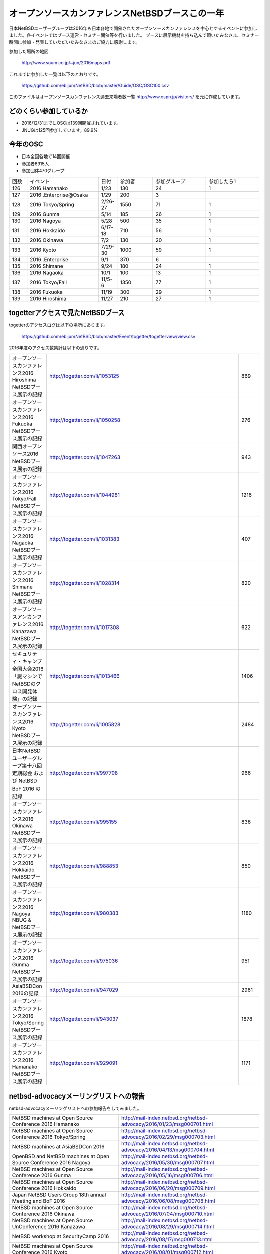.. 
 Copyright (c) 2013-6 Jun Ebihara All rights reserved.
 Redistribution and use in source and binary forms, with or without
 modification, are permitted provided that the following conditions
 are met:
 1. Redistributions of source code must retain the above copyright
    notice, this list of conditions and the following disclaimer.
 2. Redistributions in binary form must reproduce the above copyright
    notice, this list of conditions and the following disclaimer in the
    documentation and/or other materials provided with the distribution.
 THIS SOFTWARE IS PROVIDED BY THE AUTHOR ``AS IS'' AND ANY EXPRESS OR
 IMPLIED WARRANTIES, INCLUDING, BUT NOT LIMITED TO, THE IMPLIED WARRANTIES
 OF MERCHANTABILITY AND FITNESS FOR A PARTICULAR PURPOSE ARE DISCLAIMED.
 IN NO EVENT SHALL THE AUTHOR BE LIABLE FOR ANY DIRECT, INDIRECT,
 INCIDENTAL, SPECIAL, EXEMPLARY, OR CONSEQUENTIAL DAMAGES (INCLUDING, BUT
 NOT LIMITED TO, PROCUREMENT OF SUBSTITUTE GOODS OR SERVICES; LOSS OF USE,
 DATA, OR PROFITS; OR BUSINESS INTERRUPTION) HOWEVER CAUSED AND ON ANY
 THEORY OF LIABILITY, WHETHER IN CONTRACT, STRICT LIABILITY, OR TORT
 (INCLUDING NEGLIGENCE OR OTHERWISE) ARISING IN ANY WAY OUT OF THE USE OF
 THIS SOFTWARE, EVEN IF ADVISED OF THE POSSIBILITY OF SUCH DAMAGE.

===========================================
オープンソースカンファレンスNetBSDブースこの一年
===========================================

日本NetBSDユーザーグループは2016年も日本各地で開催されたオープンソースカンファレンスを中心とするイベントに参加しました。各イベントではブース運営・セミナー開催等を行いました。
ブースに展示機材を持ち込んで頂いたみなさま、セミナー時間に参加・発表していただいたみなさまのご協力に感謝します。

参加した場所の地図

  http://www.soum.co.jp/~jun/2016maps.pdf

これまでに参加した一覧は以下のとおりです。

  https://github.com/ebijun/NetBSD/blob/master/Guide/OSC/OSC100.csv


このファイルはオープンソースカンファレンス過去来場者数一覧 http://www.ospn.jp/visitors/ を元に作成しています。


どのくらい参加しているか
-------------------------

- 2016/12/31までにOSCは139回開催されています。
- JNUGは125回参加しています。89.9%

今年のOSC
--------------
- 日本全国各地で14回開催
- 参加者6915人　
- 参加団体470グループ

.. csv-table::
 :widths: 10 40 10 20 30 30

 回数,イベント,日付,参加者,参加グループ,参加したら1
 126,2016 Hamanako,1/23,130,24,1
 127,2016 .Enterprise@Osaka,1/29,200,3,	
 128,2016 Tokyo/Spring,2/26-27,1550,71,1
 129,2016 Gunma,5/14,185,26,1
 130,2016 Nagoya,5/28,500,35,1
 131,2016 Hokkaido,6/17-18,710,56,1
 132,2016 Okinawa,7/2,130,20,1
 133,2016 Kyoto,7/29-30,1000,59,1
 134,2016 .Enterprise,9/1,370,6,
 135,2016 Shimane,9/24,180,24,1
 136,2016 Nagaoka,10/1,100,13,1
 137,2016 Tokyo/Fall,11/5-6,1350,77,1
 138,2016 Fukuoka,11/19,300,29,1
 139,2016 Hiroshima,11/27,210,27,1


togetterアクセスで見たNetBSDブース
-----------------------------------
togetterのアクセスログは以下の場所にあります。

  https://github.com/ebijun/NetBSD/blob/master/Event/togetter/togetterview/view.csv

2016年度のアクセス数集計は以下の通りです。

.. csv-table::
 :widths: 10 100 10

 オープンソースカンファレンス2016 Hiroshima NetBSDブース展示の記録,http://togetter.com/li/1053125,869
 オープンソースカンファレンス2016 Fukuoka NetBSDブース展示の記録,http://togetter.com/li/1050258,276
 関西オープンソース2016 NetBSDブース展示の記録,http://togetter.com/li/1047263,943
 オープンソースカンファレンス2016 Tokyo/Fall NetBSDブース展示の記録,http://togetter.com/li/1044981,1216
 オープンソースカンファレンス2016 Nagaoka NetBSDブース展示の記録,http://togetter.com/li/1031383,407
 オープンソースカンファレンス2016 Shimane NetBSDブース展示の記録,http://togetter.com/li/1028314,820
 オープンソースアンカンファレンス2016 Kanazawa NetBSDブース展示の記録,http://togetter.com/li/1017308,622
 セキュリティ・キャンプ全国大会2016「謎マシンでNetBSDのクロス開発体験」の記録,http://togetter.com/li/1013466,1406
 オープンソースカンファレンス2016 Kyoto NetBSDブース展示の記録,http://togetter.com/li/1005828,2484
 日本NetBSDユーザーグループ第十八回定期総会 および NetBSD BoF 2016 の記録,http://togetter.com/li/997708,966
 オープンソースカンファレンス2016 Okinawa NetBSDブース展示の記録,http://togetter.com/li/995155,836
 オープンソースカンファレンス2016 Hokkaido NetBSDブース展示の記録,http://togetter.com/li/988853,850
 オープンソースカンファレンス2016 Nagoya NBUG & NetBSDブース展示の記録,http://togetter.com/li/980383,1180
 オープンソースカンファレンス2016 Gunma NetBSDブース展示の記録,http://togetter.com/li/975036,951
 AsiaBSDCon 2016の記録,http://togetter.com/li/947029,2961
 オープンソースカンファレンス2016 Tokyo/Spring NetBSDブース展示の記録,http://togetter.com/li/943037,1878
 オープンソースカンファレンス2016 Hamanako NetBSDブース展示の記録,http://togetter.com/li/929091,1171


netbsd-advocacyメーリングリストへの報告
--------------------------------------------

netbsd-advocacyメーリングリストへの参加報告をしてみました。

.. csv-table::

 NetBSD machines at Open Source Conference 2016 Hamanako,http://mail-index.netbsd.org/netbsd-advocacy/2016/01/23/msg000701.html
 NetBSD machines at Open Source Conference 2016 Tokyo/Spring,http://mail-index.netbsd.org/netbsd-advocacy/2016/02/29/msg000703.html
 NetBSD machines at AsiaBSDCon 2016,http://mail-index.netbsd.org/netbsd-advocacy/2016/04/13/msg000704.html
 OpenBSD and NetBSD machines at Open Source Conference 2016 Nagoya,http://mail-index.netbsd.org/netbsd-advocacy/2016/05/30/msg000707.html
 NetBSD machines at Open Source Conference 2016 Gunma,http://mail-index.netbsd.org/netbsd-advocacy/2016/05/16/msg000706.html
 NetBSD machines at Open Source Conference 2016 Hokkaido,http://mail-index.netbsd.org/netbsd-advocacy/2016/06/20/msg000709.html
 Japan NetBSD Users Group 18th annual Meeting and BoF 2016,http://mail-index.netbsd.org/netbsd-advocacy/2016/06/08/msg000708.html
 NetBSD machines at Open Source Conference 2016 Okinawa,http://mail-index.netbsd.org/netbsd-advocacy/2016/07/04/msg000710.html
 NetBSD machines at Open Source UnConference 2016 Kanazawa,http://mail-index.netbsd.org/netbsd-advocacy/2016/08/29/msg000714.html
 NetBSD workshop at SecurityCamp 2016,http://mail-index.netbsd.org/netbsd-advocacy/2016/08/17/msg000713.html
 NetBSD machines at Open Source Conference 2016 Kyoto,http://mail-index.netbsd.org/netbsd-advocacy/2016/08/01/msg000712.html
 NetBSD machines at Open Source Conference 2016 Shimane,http://mail-index.netbsd.org/netbsd-advocacy/2016/09/24/msg000716.html
 OpenBSD and NetBSD machines at Open Source Conference 2016 Nagaoka,http://mail-index.netbsd.org/netbsd-advocacy/2016/10/03/msg000717.html
 NetBSD machines at Open Source Conference 2016 Tokyo/Fall,http://mail-index.netbsd.org/netbsd-advocacy/2016/11/09/msg000721.html
 NetBSD machines at KANSAI OPEN FORUM 2016,http://mail-index.netbsd.org/netbsd-advocacy/2016/11/16/msg000722.html
 NetBSD machines at Open Source Conference 2016 Fukuoka,http://mail-index.netbsd.org/netbsd-advocacy/2016/11/23/msg000723.html
 NetBSD machines at Open Source Conference 2016 Hiroshima,http://mail-index.netbsd.org/netbsd-advocacy/2016/11/29/msg000724.html

NetBSD観光ガイド作成
------------------------

イベント毎に観光ガイドをカラー1部白黒15部づつ作成し、セミナー参加者に配布しました。

一覧：

 https://github.com/ebijun/osc-demo/blob/master/README.md


作成方法： 

 https://github.com/ebijun/NetBSD/blob/master/Guide/Paper/sphinx.rst

.. csv-table::
 :widths: 10 20 100

 100.,  OSC2016広島,   http://www.soum.co.jp/~jun/OSC2016hiroshima.pdf
 99.,   OSC2016福岡,    http://www.soum.co.jp/~jun/OSC2016fukuoka.pdf
 98.,   KOF2016,        http://www.soum.co.jp/~jun/KOF2016.pdf
 97.,   OSC2016東京秋,  http://www.soum.co.jp/~jun/OSC2016tokyofall.pdf
 96.,   OSC2016長岡,   http://www.soum.co.jp/~jun/OSC2016nagaoka.pdf
 95.,    OSC2016島根,   http://www.soum.co.jp/~jun/OSC2016shimane.pdf
 94.,   OSuC2016金沢,　http://www.soum.co.jp/~jun/OSuC2016kanazawa.pdf
 93.,   SecCamp2016,  http://www.soum.co.jp/~jun/SecCamp2016.pdf
 92.,   OSC2016京都 ,  http://www.soum.co.jp/~jun/OSC2016kyoto.pdf
 91.,   JNUG2016,     http://www.soum.co.jp/~jun/JNUG2016.pdf
 90.,   OSC2016沖縄,   http://www.soum.co.jp/~jun/OSC2016okinawa.pdf
 89.,   OSC2016北海道, http://www.soum.co.jp/~jun/OSC2016hokkaido.pdf
 88.,    OSC2016名古屋,    http://www.soum.co.jp/~jun/OSC2016nagoya.pdf
 87.,    OSC2016群馬,   http://www.soum.co.jp/~jun/OSC2016gunma.pdf
 86.,   AsiaBSDCon2016, http://www.soum.co.jp/~jun/asiabsdcon2016.pdf
 85.,    OSC2016東京春,    http://www.soum.co.jp/~jun/OSC2016tokyospring.pdf
 84.,   OSC2016浜名湖,  http://www.soum.co.jp/~jun/OSC2016hamanako.pdf

旅費
--------
2016/4〜2016/12までの期間で横浜からの旅費＋宿泊費実費です。

.. csv-table::
 :widths: 10 50 30

 2016/4,OSC沖縄,39800
 2016/5,OSC北海道,43100
 2016/5,OSC名古屋,19230
 2016/7,OSC京都,29816
 2016/8,OSuC金沢,32890
 2016/8,OSC島根,48540
 2016/10,OSC長岡,17500
 2016/11,OSC福岡,37500
 2016/11,KOF,33056
 2016/11,OSC広島,38770

2017年
-------------

2016年は2016/1/27のOSC大阪(http://www.ospn.jp/osc2017-osaka/)からはじまります。ブースへの展示機材もちこみ＆セミナー時間での発表を歓迎します。今年も一年ありがとうございました。
